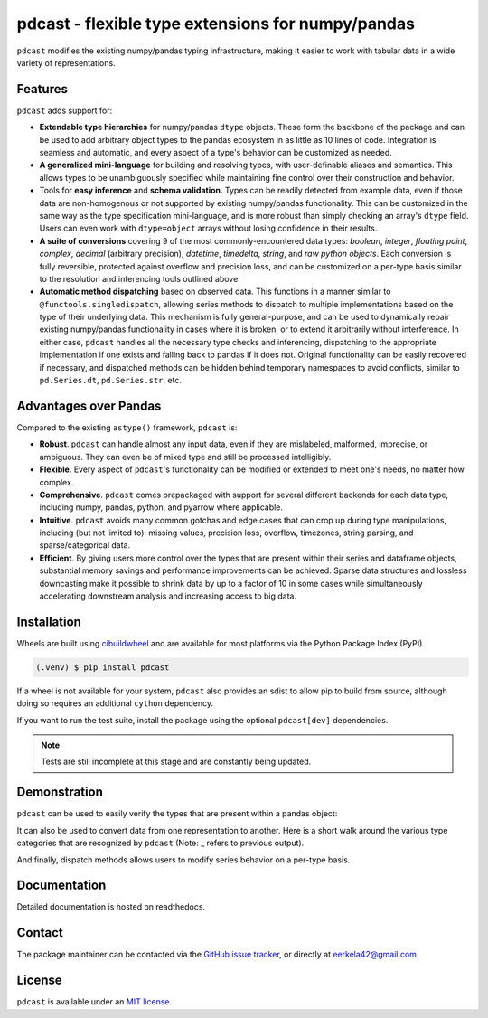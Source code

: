 .. NOTE: whenever a change is made to this file, make sure to update the
.. start and end lines of index.rst to allow doctests to run.

pdcast - flexible type extensions for numpy/pandas
==================================================
``pdcast`` modifies the existing numpy/pandas typing infrastructure, making it
easier to work with tabular data in a wide variety of representations.

Features
--------
``pdcast`` adds support for:

*  **Extendable type hierarchies** for numpy/pandas ``dtype`` objects.  These
   form the backbone of the package and can be used to add arbitrary object
   types to the pandas ecosystem in as little as 10 lines of code.  Integration
   is seamless and automatic, and every aspect of a type's behavior can be
   customized as needed.
*  **A generalized mini-language** for building and resolving types, with
   user-definable aliases and semantics.  This allows types to be unambiguously
   specified while maintaining fine control over their construction and
   behavior.
*  Tools for **easy inference** and **schema validation**.  Types can be
   readily detected from example data, even if those data are non-homogenous
   or not supported by existing numpy/pandas functionality.  This can be
   customized in the same way as the type specification mini-language, and is
   more robust than simply checking an array's ``dtype`` field.  Users can even
   work with ``dtype=object`` arrays without losing confidence in their
   results.
*  **A suite of conversions** covering 9 of the most commonly-encountered data
   types: *boolean*, *integer*, *floating point*, *complex*, *decimal*
   (arbitrary precision), *datetime*, *timedelta*, *string*, and *raw python
   objects*.  Each conversion is fully reversible, protected against overflow
   and precision loss, and can be customized on a per-type basis similar to the
   resolution and inferencing tools outlined above.
*  **Automatic method dispatching** based on observed data.  This functions in
   a manner similar to ``@functools.singledispatch``, allowing series methods
   to dispatch to multiple implementations based on the type of their
   underlying data.  This mechanism is fully general-purpose, and can be used
   to dynamically repair existing numpy/pandas functionality in cases where it
   is broken, or to extend it arbitrarily without interference.  In either
   case, ``pdcast`` handles all the necessary type checks and inferencing,
   dispatching to the appropriate implementation if one exists and falling back
   to pandas if it does not.  Original functionality can be easily recovered if
   necessary, and dispatched methods can be hidden behind temporary namespaces
   to avoid conflicts, similar to ``pd.Series.dt``, ``pd.Series.str``, etc.

Advantages over Pandas
----------------------
Compared to the existing ``astype()`` framework, ``pdcast`` is:

*  **Robust**. ``pdcast`` can handle almost any input data, even if they are
   mislabeled, malformed, imprecise, or ambiguous.  They can even be of mixed
   type and still be processed intelligibly.
*  **Flexible**.  Every aspect of ``pdcast``'s functionality can be modified or
   extended to meet one's needs, no matter how complex.
*  **Comprehensive**.  ``pdcast`` comes prepackaged with support for several
   different backends for each data type, including numpy, pandas, python, and
   pyarrow where applicable.
*  **Intuitive**.  ``pdcast`` avoids many common gotchas and edge cases that
   can crop up during type manipulations, including (but not limited to):
   missing values, precision loss, overflow, timezones, string parsing, and
   sparse/categorical data.
*  **Efficient**.  By giving users more control over the types that are present
   within their series and dataframe objects, substantial memory savings and
   performance improvements can be achieved.  Sparse data structures and
   lossless downcasting make it possible to shrink data by up to a factor of
   10 in some cases while simultaneously accelerating downstream analysis and
   increasing access to big data.

Installation
------------
Wheels are built using `cibuildwheel <https://cibuildwheel.readthedocs.io/en/stable/>`_
and are available for most platforms via the Python Package Index (PyPI).

.. TODO: add hyperlink to PyPI page when it goes live

.. code-block:: console

   (.venv) $ pip install pdcast

If a wheel is not available for your system, ``pdcast`` also provides an sdist
to allow pip to build from source, although doing so requires an additional
``cython`` dependency.

If you want to run the test suite, install the package using the optional
``pdcast[dev]`` dependencies.

.. note::
   
   Tests are still incomplete at this stage and are constantly being updated.

Demonstration
-------------
``pdcast`` can be used to easily verify the types that are present within
a pandas object:

.. doctest:: typecheck

   >>> import pandas as pd
   >>> import pdcast.attach

   >>> df = pd.DataFrame({"a": [1, 2], "b": [1., 2.], "c": ["a", "b"]})
   >>> df.check_type({"a": "int", "b": "float", "c": "string"})
   True

It can also be used to convert data from one representation to another.  Here
is a short walk around the various type categories that are recognized by
``pdcast`` (Note: _ refers to previous output).

.. doctest:: conversion

   >>> import numpy as np
   >>> import pdcast
   >>> import pdcast.attach

   >>> class CustomObj:
   ...     def __init__(self, x): self.x = x
   ...     def __str__(self): return f"CustomObj({self.x})"

   >>> pdcast.to_boolean([1+0j, "False", None])  # non-homogenous
   0     True
   1    False
   2     <NA>
   dtype: boolean
   >>> _.cast(np.dtype(np.int8))
   0       1
   1       0
   2    <NA>
   dtype: Int8
   >>> _.cast("double")
   0    1.0
   1    0.0
   2    NaN
   dtype: float64
   >>> _.cast(np.complex128, downcast=True)
   0    1.0+0.0j
   1    0.0+0.0j
   2   N000a000N
   dtype: complex64
   >>> _.cast("sparse[decimal, 1]")
   0      1
   1      0
   2    NaN
   dtype: Sparse[object, Decimal('1')]
   >>> _.cast("datetime", unit="Y", since="utc")
   0   1971-01-01
   1   1970-01-01
   2          NaT
   dtype: datetime64[ns]
   >>> _.cast("timedelta[python]", since="utc")
   0    365 days, 0:00:00
   1              0:00:00
   2                  NaT
   dtype: object
   >>> _.cast(CustomObj)
   0    CustomObj(365 days, 0:00:00)
   1              CustomObj(0:00:00)
   2                            <NA>
   dtype: object
   >>> _.cast("categorical[str[pyarrow]]")
   0    CustomObj(365 days, 0:00:00)
   1              CustomObj(0:00:00)
   2                            <NA>
   dtype: category
   Categories (2, string): [CustomObj(0:00:00), CustomObj(365 days, 0:00:00)]
   >>> _.cast(bool, true="*", false="CustomObj(0:00:00)")  # our original data
   0     True
   1    False
   2     <NA>
   dtype: boolean

And finally, dispatch methods allows users to modify series behavior on a
per-type basis.

.. doctest:: dispatch

   >>> import pandas as pd

   >>> pd.Series([1.1, -2.5, 3.7], dtype="O").round()
   Traceback (most recent call last):
      ...
   TypeError: loop of ufunc does not support argument 0 of type float which has no callable rint method

   >>> import pdcast.attach

   # pdcast defines a round() function that is type-agnostic
   >>> pd.Series([1.1, -2.5, 3.7], dtype="O").round()
   0    1.0
   1   -2.0
   2    4.0
   dtype: float64

   # original functionality can be easily recovered
   >>> pd.Series([1.1, -2.5, 3.7], dtype="O").round.original()
   Traceback (most recent call last):
      ...
   TypeError: loop of ufunc does not support argument 0 of type float which has no callable rint method

.. testcleanup:: dispatch

   pdcast.attach.detach()

Documentation
-------------
Detailed documentation is hosted on readthedocs.

.. TODO: add hyperlink once documentation goes live

Contact
-------
The package maintainer can be contacted via the
`GitHub issue tracker <https://github.com/eerkela/pdcast/issues>`_, or directly
at eerkela42@gmail.com.

License
-------
``pdcast`` is available under an
`MIT license <https://github.com/eerkela/pdcast/blob/main/LICENSE>`_.
